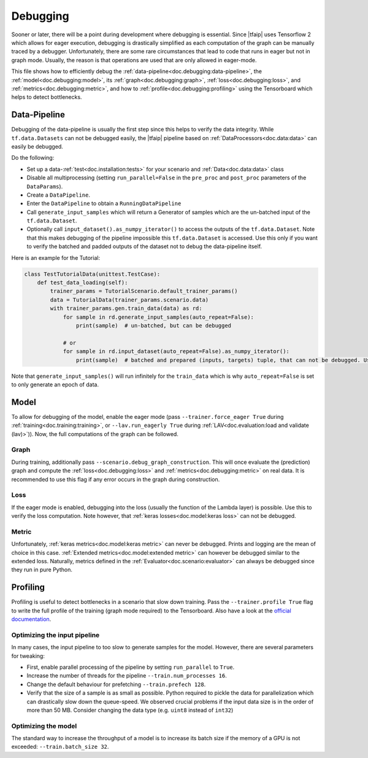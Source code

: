 Debugging
=========

Sooner or later, there will be a point during development where debugging is essential.
Since |tfaip| uses Tensorflow 2 which allows for eager execution, debugging is drastically simplified as each computation of the graph can be manually traced by a debugger.
Unfortunately, there are some rare circumstances that lead to code that runs in eager but not in graph mode.
Usually, the reason is that operations are used that are only allowed in eager-mode.

This file shows how to efficiently debug the :ref:`data-pipeline<doc.debugging:data-pipeline>`, the :ref:`model<doc.debugging:model>`, its :ref:`graph<doc.debugging:graph>`, :ref:`loss<doc.debugging:loss>`, and :ref:`metrics<doc.debugging:metric>`, and how to :ref:`profile<doc.debugging:profiling>` using the Tensorboard which helps to detect bottlenecks.


Data-Pipeline
-------------

Debugging of the data-pipeline is usually the first step since this helps to verify the data integrity.
While ``tf.data.Datasets`` can not be debugged easily, the |tfaip| pipeline based on :ref:`DataProcessors<doc.data:data>` can easily be debugged.

Do the following:

* Set up a data-:ref:`test<doc.installation:tests>` for your scenario and :ref:`Data<doc.data:data>` class
* Disable all multiprocessing (setting ``run_parallel=False`` in the ``pre_proc`` and ``post_proc`` parameters of the ``DataParams``).
* Create a ``DataPipeline``.
* Enter the ``DataPipeline`` to obtain a ``RunningDataPipeline``
* Call ``generate_input_samples`` which will return a Generator of samples which are the un-batched input of the ``tf.data.Dataset``.
* Optionally call ``input_dataset().as_numpy_iterator()`` to access the outputs of the ``tf.data.Dataset``. Note that this makes debugging of the pipeline impossible this ``tf.data.Dataset`` is accessed.
  Use this only if you want to verify the batched and padded outputs of the dataset not to debug the data-pipeline itself.

Here is an example for the Tutorial:

.. code-block:: python

    class TestTutorialData(unittest.TestCase):
        def test_data_loading(self):
            trainer_params = TutorialScenario.default_trainer_params()
            data = TutorialData(trainer_params.scenario.data)
            with trainer_params.gen.train_data(data) as rd:
                for sample in rd.generate_input_samples(auto_repeat=False):
                    print(sample)  # un-batched, but can be debugged

                # or
                for sample in rd.input_dataset(auto_repeat=False).as_numpy_iterator():
                    print(sample)  # batched and prepared (inputs, targets) tuple, that can not be debugged. Use prints.

Note that ``generate_input_samples()`` will run infinitely for the ``train_data`` which is why ``auto_repeat=False`` is set to only generate an epoch of data.

Model
-----

To allow for debugging of the model, enable the eager mode (pass ``--trainer.force_eager True`` during :ref:`training<doc.training:training>`, or ``--lav.run_eagerly True`` during :ref:`LAV<doc.evaluation:load and validate (lav)>`)).
Now, the full computations of the graph can be followed.

Graph
~~~~~

During training, additionally pass ``--scenario.debug_graph_construction``.
This will once evaluate the (prediction) graph and compute the :ref:`loss<doc.debugging:loss>` and :ref:`metrics<doc.debugging:metric>` on real data.
It is recommended to use this flag if any error occurs in the graph during construction.

Loss
~~~~

If the eager mode is enabled, debugging into the loss (usually the function of the Lambda layer) is possible.
Use this to verify the loss computation.
Note however, that :ref:`keras losses<doc.model:keras loss>` can not be debugged.

Metric
~~~~~~

Unfortunately, :ref:`keras metrics<doc.model:keras metric>` can never be debugged.
Prints and logging are the mean of choice in this case.
:ref:`Extended metrics<doc.model:extended metric>` can however be debugged similar to the extended loss.
Naturally, metrics defined in the :ref:`Evaluator<doc.scenario:evaluator>` can always be debugged since they run in pure Python.

Profiling
---------

Profiling is useful to detect bottlenecks in a scenario that slow down training.
Pass the ``--trainer.profile True`` flag to write the full profile of the training (graph mode required) to the Tensorboard.
Also have a look at the `official documentation <https://www.tensorflow.org/tensorboard/tensorboard_profiling_keras#use_the_tensorflow_profiler_to_profile_model_training_performance>`_.

Optimizing the input pipeline
~~~~~~~~~~~~~~~~~~~~~~~~~~~~~

In many cases, the input pipeline to too slow to generate samples for the model. However, there are several parameters for tweaking:

* First, enable parallel processing of the pipeline by setting ``run_parallel`` to ``True``.
* Increase the number of threads for the pipeline ``--train.num_processes 16``.
* Change the default behaviour for prefetching ``--train.prefech 128``.
* Verify that the size of a sample is as small as possible. Python required to pickle the data for parallelization which can drastically slow down the queue-speed.
  We observed crucial problems if the input data size is in the order of more than 50 MB. Consider changing the data type (e.g. ``uint8`` instead of ``int32``)


Optimizing the model
~~~~~~~~~~~~~~~~~~~~

The standard way to increase the throughput of a model is to increase its batch size if the memory of a GPU is not exceeded: ``--train.batch_size 32``.
